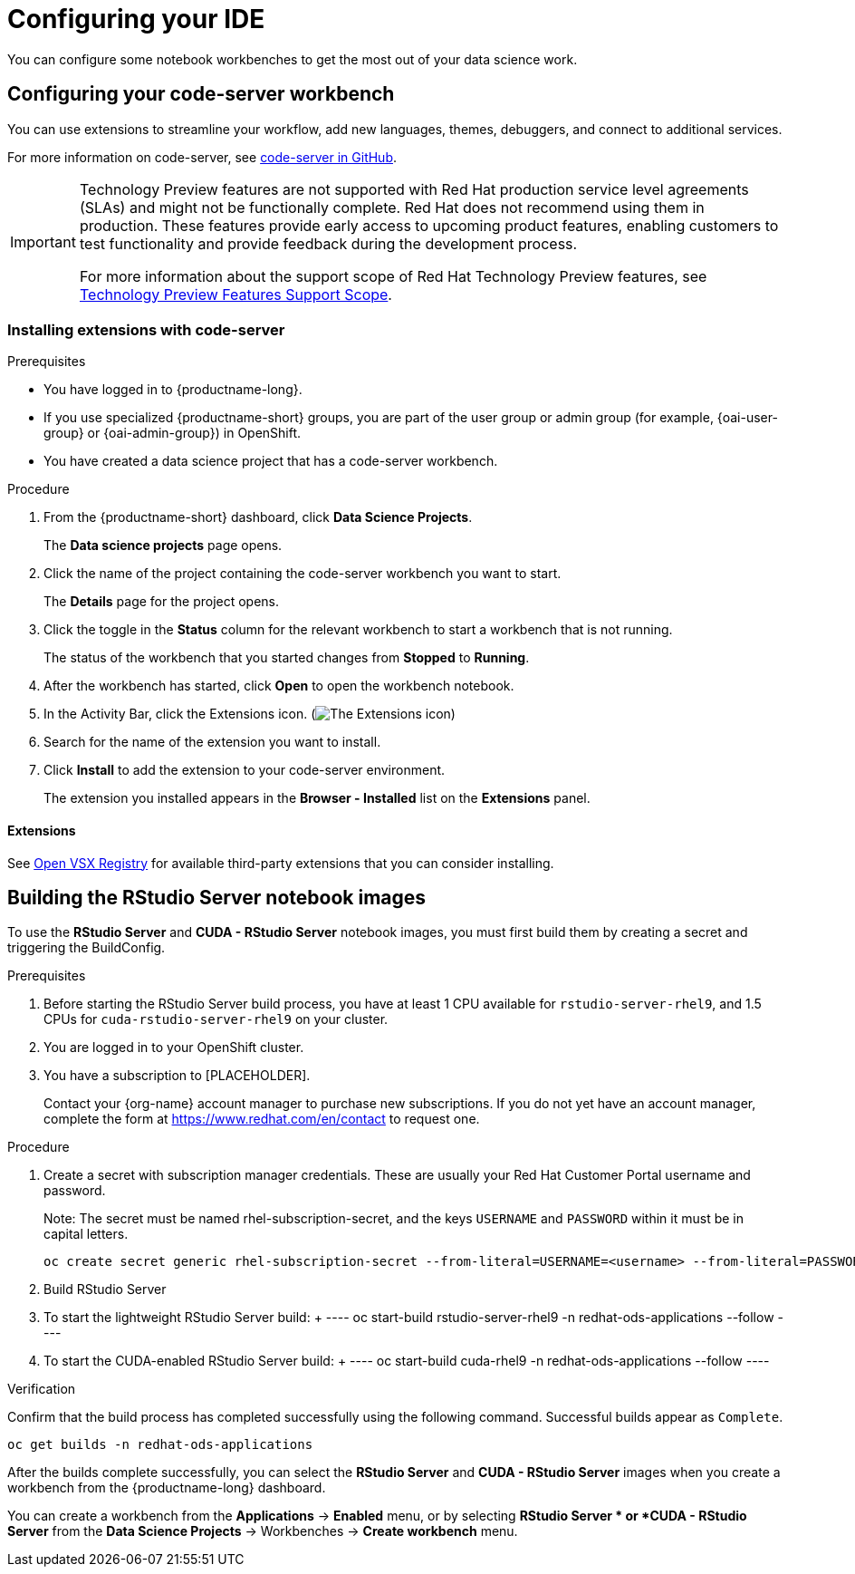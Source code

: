 :_module-type: PROCEDURE

[id="configuring-your-ide_{context}"]
= Configuring your IDE

[role='_abstract']
You can configure some notebook workbenches to get the most out of your data science work.

== Configuring your code-server workbench
You can use extensions to streamline your workflow, add new languages, themes, debuggers, and connect to additional services.

For more information on code-server, see link:https://github.com/coder/code-server[code-server in GitHub].

ifndef::upstream[]
[IMPORTANT]
====
ifdef::self-managed[]
The code-server notebook image is currently available in {productname-long} {vernum} as a Technology Preview feature.
endif::[]
ifdef::cloud-service[]
The code-server notebook image is currently available in {productname-long} as a Technology Preview feature.
endif::[]
Technology Preview features are not supported with Red{nbsp}Hat production service level agreements (SLAs) and might not be functionally complete.
Red{nbsp}Hat does not recommend using them in production.
These features provide early access to upcoming product features, enabling customers to test functionality and provide feedback during the development process.

For more information about the support scope of Red{nbsp}Hat Technology Preview features, see link:https://access.redhat.com/support/offerings/techpreview/[Technology Preview Features Support Scope].
====
endif::[]

=== Installing extensions with code-server

.Prerequisites

* You have logged in to {productname-long}.
ifndef::upstream[]
* If you use specialized {productname-short} groups, you are part of the user group or admin group (for example, {oai-user-group} or {oai-admin-group}) in OpenShift.
endif::[]
ifdef::upstream[]
* If you use specialized {productname-short} groups, you are part of the user group or admin group (for example, {odh-user-group} or {odh-admin-group}) in OpenShift.
endif::[]
* You have created a data science project that has a code-server workbench.

.Procedure

. From the {productname-short} dashboard, click *Data Science Projects*.
+
The *Data science projects* page opens.
. Click the name of the project containing the code-server workbench you want to start.
+
The *Details* page for the project opens.
. Click the toggle in the *Status* column for the relevant workbench to start a workbench that is not running.
+
The status of the workbench that you started changes from *Stopped* to *Running*. 
. After the workbench has started, click *Open* to open the workbench notebook.
. In the Activity Bar, click the Extensions icon. (image:images/codeserver-extensions-icon.png[The Extensions icon])
. Search for the name of the extension you want to install. 
. Click *Install* to add the extension to your code-server environment.
+ 
The extension you installed appears in the *Browser - Installed* list on the *Extensions* panel.

==== Extensions

See link:https://open-vsx.org/[Open VSX Registry] for available third-party extensions that you can consider installing.

ifndef::upstream[]
== Building the RStudio Server notebook images

To use the *RStudio Server* and *CUDA - RStudio Server* notebook images, you must first build them by creating a secret and triggering the BuildConfig.

.Prerequisites

. Before starting the RStudio Server build process, you have at least 1 CPU available for `rstudio-server-rhel9`, and 1.5 CPUs for `cuda-rstudio-server-rhel9` on your cluster.
. You are logged in to your OpenShift cluster.
. You have a subscription to [PLACEHOLDER].
+
Contact your {org-name} account manager to purchase new subscriptions. If you do not yet have an account manager, complete the form at link:https://www.redhat.com/en/contact/[https://www.redhat.com/en/contact] to request one.

.Procedure

. Create a secret with subscription manager credentials. These are usually your Red Hat Customer Portal username and password.
+
Note: The secret must be named rhel-subscription-secret, and the keys `USERNAME` and `PASSWORD` within it must be in capital letters. 
+
----
oc create secret generic rhel-subscription-secret --from-literal=USERNAME=<username> --from-literal=PASSWORD=<password> -n redhat-ods-applications
----
. Build RStudio Server
    . To start the lightweight RStudio Server build:
    +
    ----
    oc start-build rstudio-server-rhel9 -n redhat-ods-applications --follow
    ----
    . To start the CUDA-enabled RStudio Server build:
    +
    ----
    oc start-build cuda-rhel9 -n redhat-ods-applications --follow
    ----

.Verification

Confirm that the build process has completed successfully using the following command. Successful builds appear as `Complete`.

----
oc get builds -n redhat-ods-applications
----

After the builds complete successfully, you can select the *RStudio Server* and *CUDA - RStudio Server* images when you create a workbench from the {productname-long} dashboard.

You can create a workbench from the *Applications* -> *Enabled* menu, or by selecting *RStudio Server * or *CUDA - RStudio Server* from the *Data Science Projects* -> Workbenches -> *Create workbench* menu.

endif::[]
